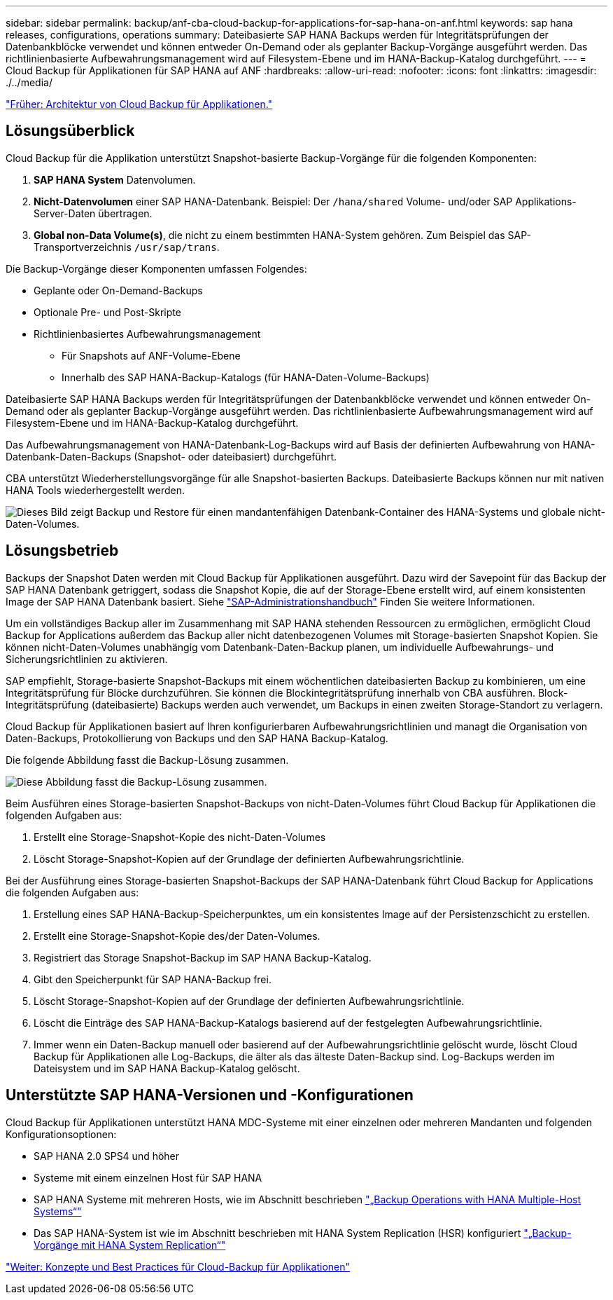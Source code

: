 ---
sidebar: sidebar 
permalink: backup/anf-cba-cloud-backup-for-applications-for-sap-hana-on-anf.html 
keywords: sap hana releases, configurations, operations 
summary: Dateibasierte SAP HANA Backups werden für Integritätsprüfungen der Datenbankblöcke verwendet und können entweder On-Demand oder als geplanter Backup-Vorgänge ausgeführt werden. Das richtlinienbasierte Aufbewahrungsmanagement wird auf Filesystem-Ebene und im HANA-Backup-Katalog durchgeführt. 
---
= Cloud Backup für Applikationen für SAP HANA auf ANF
:hardbreaks:
:allow-uri-read: 
:nofooter: 
:icons: font
:linkattrs: 
:imagesdir: ./../media/


link:anf-cba-cloud-backup-for-applications-architecture.html["Früher: Architektur von Cloud Backup für Applikationen."]



== Lösungsüberblick

Cloud Backup für die Applikation unterstützt Snapshot-basierte Backup-Vorgänge für die folgenden Komponenten:

. *SAP HANA System* Datenvolumen.
. *Nicht-Datenvolumen* einer SAP HANA-Datenbank. Beispiel: Der `/hana/shared` Volume- und/oder SAP Applikations-Server-Daten übertragen.
. *Global non-Data Volume(s)*, die nicht zu einem bestimmten HANA-System gehören. Zum Beispiel das SAP-Transportverzeichnis `/usr/sap/trans`.


Die Backup-Vorgänge dieser Komponenten umfassen Folgendes:

* Geplante oder On-Demand-Backups
* Optionale Pre- und Post-Skripte
* Richtlinienbasiertes Aufbewahrungsmanagement
+
** Für Snapshots auf ANF-Volume-Ebene
** Innerhalb des SAP HANA-Backup-Katalogs (für HANA-Daten-Volume-Backups)




Dateibasierte SAP HANA Backups werden für Integritätsprüfungen der Datenbankblöcke verwendet und können entweder On-Demand oder als geplanter Backup-Vorgänge ausgeführt werden. Das richtlinienbasierte Aufbewahrungsmanagement wird auf Filesystem-Ebene und im HANA-Backup-Katalog durchgeführt.

Das Aufbewahrungsmanagement von HANA-Datenbank-Log-Backups wird auf Basis der definierten Aufbewahrung von HANA-Datenbank-Daten-Backups (Snapshot- oder dateibasiert) durchgeführt.

CBA unterstützt Wiederherstellungsvorgänge für alle Snapshot-basierten Backups. Dateibasierte Backups können nur mit nativen HANA Tools wiederhergestellt werden.

image:anf-cba-image6.png["Dieses Bild zeigt Backup und Restore für einen mandantenfähigen Datenbank-Container des HANA-Systems und globale nicht-Daten-Volumes."]



== Lösungsbetrieb

Backups der Snapshot Daten werden mit Cloud Backup für Applikationen ausgeführt. Dazu wird der Savepoint für das Backup der SAP HANA Datenbank getriggert, sodass die Snapshot Kopie, die auf der Storage-Ebene erstellt wird, auf einem konsistenten Image der SAP HANA Datenbank basiert. Siehe https://help.sap.com/docs/SAP_HANA_PLATFORM/6b94445c94ae495c83a19646e7c3fd56/b41a2823576f4726be649bc98e61d62c.html?q=sap%20hana%20snapshot%20backup["SAP-Administrationshandbuch"^] Finden Sie weitere Informationen.

Um ein vollständiges Backup aller im Zusammenhang mit SAP HANA stehenden Ressourcen zu ermöglichen, ermöglicht Cloud Backup for Applications außerdem das Backup aller nicht datenbezogenen Volumes mit Storage-basierten Snapshot Kopien. Sie können nicht-Daten-Volumes unabhängig vom Datenbank-Daten-Backup planen, um individuelle Aufbewahrungs- und Sicherungsrichtlinien zu aktivieren.

SAP empfiehlt, Storage-basierte Snapshot-Backups mit einem wöchentlichen dateibasierten Backup zu kombinieren, um eine Integritätsprüfung für Blöcke durchzuführen. Sie können die Blockintegritätsprüfung innerhalb von CBA ausführen. Block-Integritätsprüfung (dateibasierte) Backups werden auch verwendet, um Backups in einen zweiten Storage-Standort zu verlagern.

Cloud Backup für Applikationen basiert auf Ihren konfigurierbaren Aufbewahrungsrichtlinien und managt die Organisation von Daten-Backups, Protokollierung von Backups und den SAP HANA Backup-Katalog.

Die folgende Abbildung fasst die Backup-Lösung zusammen.

image:anf-cba-image7.png["Diese Abbildung fasst die Backup-Lösung zusammen."]

Beim Ausführen eines Storage-basierten Snapshot-Backups von nicht-Daten-Volumes führt Cloud Backup für Applikationen die folgenden Aufgaben aus:

. Erstellt eine Storage-Snapshot-Kopie des nicht-Daten-Volumes
. Löscht Storage-Snapshot-Kopien auf der Grundlage der definierten Aufbewahrungsrichtlinie.


Bei der Ausführung eines Storage-basierten Snapshot-Backups der SAP HANA-Datenbank führt Cloud Backup for Applications die folgenden Aufgaben aus:

. Erstellung eines SAP HANA-Backup-Speicherpunktes, um ein konsistentes Image auf der Persistenzschicht zu erstellen.
. Erstellt eine Storage-Snapshot-Kopie des/der Daten-Volumes.
. Registriert das Storage Snapshot-Backup im SAP HANA Backup-Katalog.
. Gibt den Speicherpunkt für SAP HANA-Backup frei.
. Löscht Storage-Snapshot-Kopien auf der Grundlage der definierten Aufbewahrungsrichtlinie.
. Löscht die Einträge des SAP HANA-Backup-Katalogs basierend auf der festgelegten Aufbewahrungsrichtlinie.
. Immer wenn ein Daten-Backup manuell oder basierend auf der Aufbewahrungsrichtlinie gelöscht wurde, löscht Cloud Backup für Applikationen alle Log-Backups, die älter als das älteste Daten-Backup sind. Log-Backups werden im Dateisystem und im SAP HANA Backup-Katalog gelöscht.




== Unterstützte SAP HANA-Versionen und -Konfigurationen

Cloud Backup für Applikationen unterstützt HANA MDC-Systeme mit einer einzelnen oder mehreren Mandanten und folgenden Konfigurationsoptionen:

* SAP HANA 2.0 SPS4 und höher
* Systeme mit einem einzelnen Host für SAP HANA
* SAP HANA Systeme mit mehreren Hosts, wie im Abschnitt beschrieben link:anf-cba-backup-operations-with-hana-system-replication.html#backup-operations-with-hana-multiple-host-systems["„Backup Operations with HANA Multiple-Host Systems“"]
* Das SAP HANA-System ist wie im Abschnitt beschrieben mit HANA System Replication (HSR) konfiguriert link:anf-cba-backup-operations-with-hana-system-replication.html["„Backup-Vorgänge mit HANA System Replication“"]


link:anf-cba-cloud-backup-for-applications-concepts-and-best-practices.html["Weiter: Konzepte und Best Practices für Cloud-Backup für Applikationen"]
